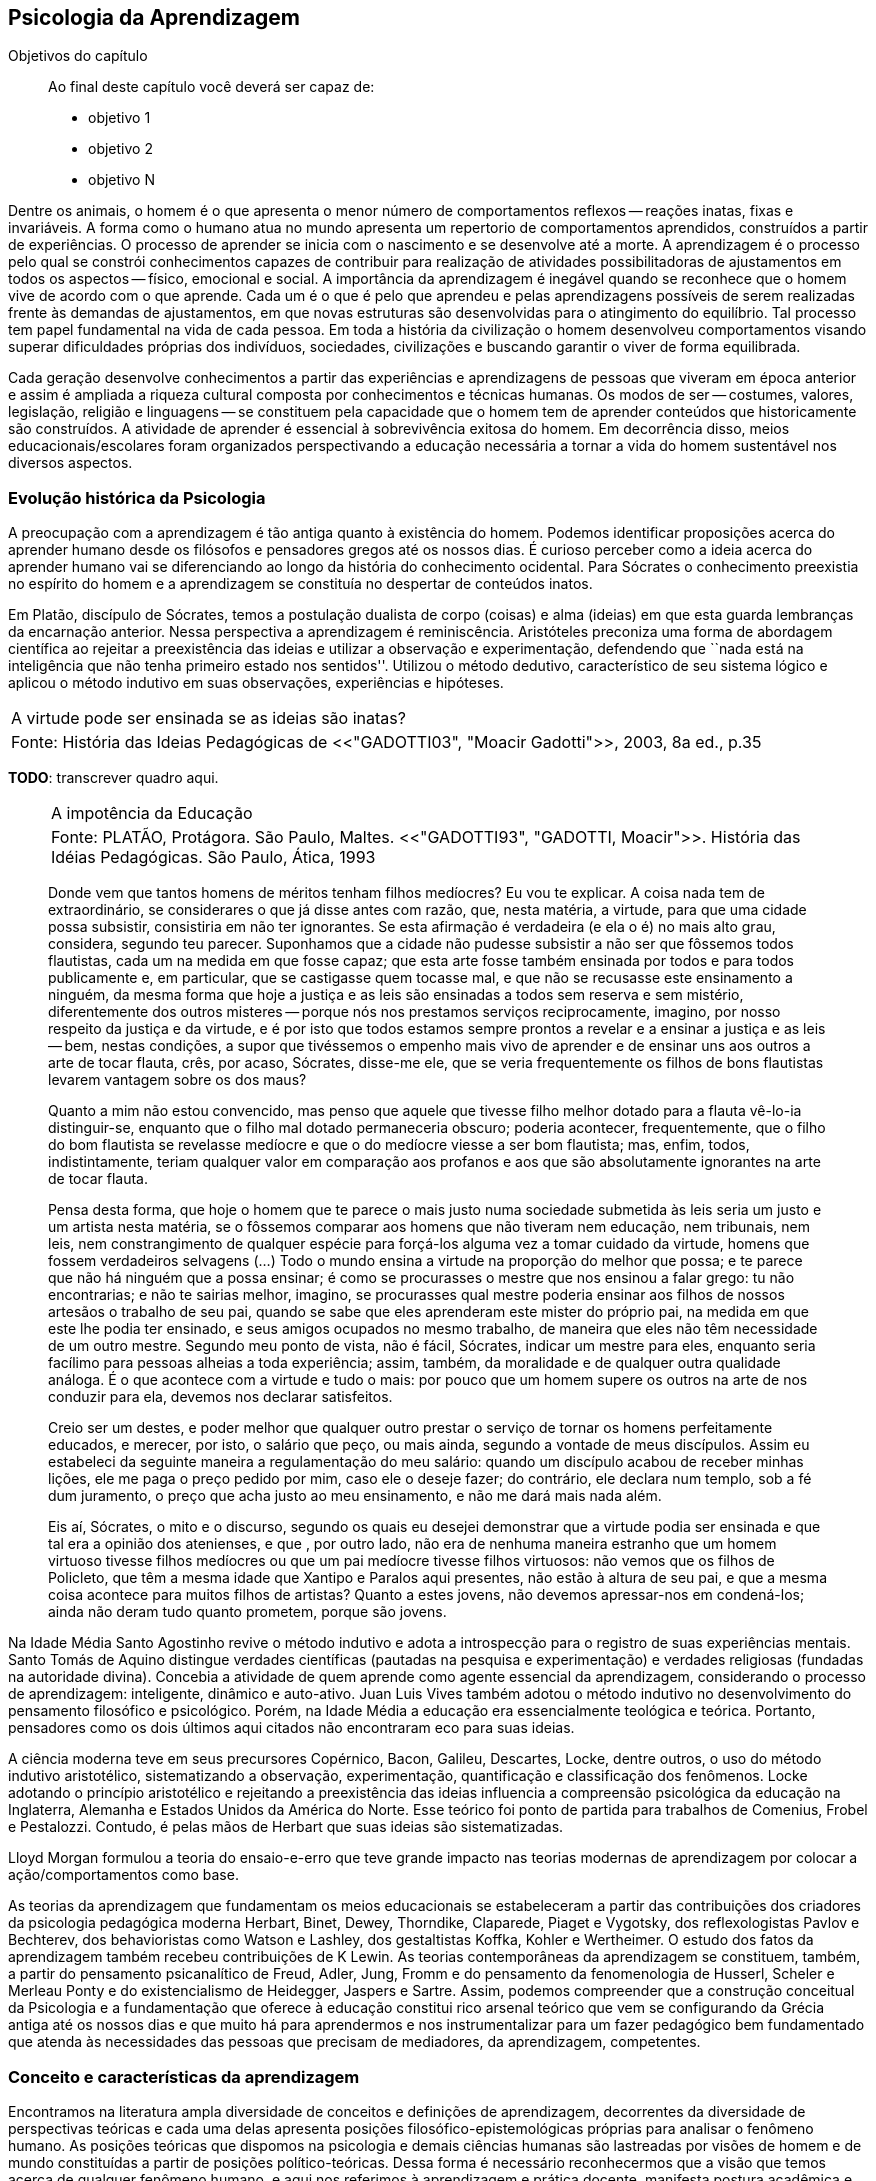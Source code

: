== Psicologia da Aprendizagem

:online: {gitrepo}/blob/master/livro/capitulos/code/{cap}
:local: {code_dir}/{cap}
:img: {img_dir}/{cap}
:dot: {dot_dir}/{cap}

.Objetivos do capítulo
____
Ao final deste capítulo você deverá ser capaz de:

* objetivo 1
* objetivo 2
* objetivo N
____

Dentre os animais, o homem é o que apresenta o menor número de 
comportamentos reflexos -- reações inatas, fixas e invariáveis. A 
forma como o humano atua no mundo apresenta um repertorio de 
comportamentos aprendidos, construídos a partir de experiências. O 
processo de aprender se inicia com o nascimento e se desenvolve até 
a morte. A aprendizagem é o processo pelo qual se constrói 
conhecimentos capazes de contribuir para realização de atividades 
possibilitadoras de ajustamentos em todos os aspectos -- físico, 
emocional e social. A importância da aprendizagem é inegável 
quando se reconhece que o homem vive de acordo com o que aprende. 
Cada um é o que é pelo que aprendeu e pelas aprendizagens 
possíveis de serem realizadas frente às demandas de ajustamentos, 
em que novas estruturas são desenvolvidas para o atingimento do 
equilíbrio. Tal processo tem papel fundamental na vida de cada 
pessoa. Em toda a história da civilização o homem desenvolveu 
comportamentos visando superar dificuldades próprias dos 
indivíduos, sociedades, civilizações e buscando garantir o viver 
de forma equilibrada. 

Cada geração desenvolve conhecimentos a partir das experiências e 
aprendizagens de pessoas que viveram em época anterior e assim é 
ampliada a riqueza cultural composta por conhecimentos e técnicas 
humanas. Os modos de ser -- costumes, valores, legislação, 
religião e linguagens -- se constituem pela capacidade que o homem 
tem de aprender conteúdos que historicamente são construídos. A 
atividade de aprender é essencial à sobrevivência exitosa do 
homem. Em decorrência disso, meios educacionais/escolares foram 
organizados perspectivando a educação necessária a tornar a vida 
do homem sustentável nos diversos aspectos.

=== Evolução histórica da Psicologia 

A preocupação com a aprendizagem é tão antiga quanto à 
existência do homem. Podemos identificar proposições acerca do 
aprender humano desde os filósofos e pensadores gregos até os 
nossos dias. É curioso perceber como a ideia acerca do aprender 
humano vai se diferenciando ao longo da história do conhecimento 
ocidental. Para Sócrates o conhecimento preexistia no espírito do 
homem e a aprendizagem se constituía no despertar de conteúdos 
inatos. 

Em Platão, discípulo de Sócrates, temos a postulação dualista de 
corpo (coisas) e alma (ideias) em que esta guarda lembranças da 
encarnação anterior. Nessa perspectiva a aprendizagem é 
reminiscência. Aristóteles preconiza uma forma de abordagem 
científica ao rejeitar a preexistência das ideias e utilizar a 
observação e experimentação, defendendo que ``nada está na 
inteligência que não tenha primeiro estado nos sentidos''. Utilizou 
o método dedutivo, característico de seu sistema lógico e aplicou 
o método indutivo em suas observações, experiências e hipóteses.

****

[frame="none"]
|====
>| A virtude pode ser ensinada se as ideias são inatas?
>| Fonte: História das Ideias Pedagógicas de <<"GADOTTI03", "Moacir Gadotti">>, 2003, 8a ed., p.35
|====

*TODO*: transcrever quadro aqui.

****

____

[frame="none"]
|====
>| A impotência da Educação
>| Fonte: PLATÃO, Protágora. São Paulo, Maltes. <<"GADOTTI93", "GADOTTI, Moacir">>. 
 História das Idéias Pedagógicas. São Paulo, Ática, 1993
|====

Donde vem que tantos homens de méritos tenham filhos medíocres? Eu 
vou te explicar. A coisa nada tem de extraordinário, se considerares 
o que já disse antes com razão, que, nesta matéria, a virtude, 
para que uma cidade possa subsistir, consistiria em não ter 
ignorantes. Se esta afirmação é verdadeira (e ela o é) no mais 
alto grau, considera, segundo teu parecer. Suponhamos que a cidade 
não pudesse subsistir a não ser que fôssemos todos flautistas, 
cada um na medida em que fosse capaz; que esta arte fosse também 
ensinada por todos e para todos publicamente e, em particular, que se 
castigasse quem tocasse mal, e que não se recusasse este ensinamento 
a ninguém, da mesma forma que hoje a justiça e as leis são 
ensinadas a todos sem reserva e sem mistério, diferentemente dos 
outros misteres -- porque nós nos prestamos serviços 
reciprocamente, imagino, por nosso respeito da justiça e da virtude, 
e é por isto que todos estamos sempre prontos a revelar e a ensinar 
a justiça e as leis -- bem, nestas condições, a supor que 
tivéssemos o empenho mais vivo de aprender e de ensinar uns aos 
outros a arte de tocar flauta, crês, por acaso, Sócrates, disse-me 
ele, que se veria frequentemente os filhos de bons flautistas levarem 
vantagem sobre os dos maus? 

Quanto a mim não estou convencido, mas penso que aquele que tivesse 
filho melhor dotado para a flauta vê-lo-ia distinguir-se, enquanto 
que o filho mal dotado permaneceria obscuro; poderia acontecer, 
frequentemente, que o filho do bom flautista se revelasse medíocre e 
que o do medíocre viesse a ser bom flautista; mas, enfim, todos, 
indistintamente, teriam qualquer valor em comparação aos profanos e 
aos que são absolutamente ignorantes na arte de tocar flauta.

Pensa desta forma, que hoje o homem que te parece o mais justo numa 
sociedade submetida às leis seria um justo e um artista nesta 
matéria, se o fôssemos comparar aos homens que não tiveram nem 
educação, nem tribunais, nem leis, nem constrangimento de qualquer 
espécie para forçá-los alguma vez a tomar cuidado da virtude, 
homens que fossem verdadeiros selvagens (...) Todo o mundo ensina a 
virtude na proporção do melhor que possa; e te parece que não há 
ninguém que a possa ensinar; é como se procurasses o mestre que nos 
ensinou a falar grego: tu não encontrarias; e não te sairias 
melhor, imagino, se procurasses qual mestre poderia ensinar aos 
filhos de nossos artesãos o trabalho de seu pai, quando se sabe que 
eles aprenderam este mister do próprio pai, na medida em que este 
lhe podia ter ensinado, e seus amigos ocupados no mesmo trabalho, de 
maneira que eles não têm necessidade de um outro mestre. Segundo 
meu ponto de vista, não é fácil, Sócrates, indicar um mestre para 
eles, enquanto seria facílimo para pessoas alheias a toda 
experiência; assim, também, da moralidade e de qualquer outra 
qualidade análoga. É o que acontece com a virtude e tudo o mais: 
por pouco que um homem supere os outros na arte de nos conduzir para 
ela, devemos nos declarar satisfeitos.

Creio ser um destes, e poder melhor que qualquer outro prestar o 
serviço de tornar os homens perfeitamente educados, e merecer, por 
isto, o salário que peço, ou mais ainda, segundo a vontade de meus 
discípulos. Assim eu estabeleci da seguinte maneira a 
regulamentação do meu salário: quando um discípulo acabou de 
receber minhas lições, ele me paga o preço pedido por mim, caso 
ele o deseje fazer; do contrário, ele declara num templo, sob a fé 
dum juramento, o preço que acha justo ao meu ensinamento, e não me 
dará mais nada além.

Eis aí, Sócrates, o mito e o discurso, segundo os quais eu desejei 
demonstrar que a virtude podia ser ensinada e que tal era a opinião 
dos atenienses, e que , por outro lado, não era de nenhuma maneira 
estranho que um homem virtuoso tivesse filhos medíocres ou que um 
pai medíocre tivesse filhos virtuosos: não vemos que os filhos de 
Policleto, que têm a mesma idade que Xantipo e Paralos aqui 
presentes, não estão à altura de seu pai, e que a mesma coisa 
acontece para muitos filhos de artistas? Quanto a estes jovens, não 
devemos apressar-nos em condená-los; ainda não deram tudo quanto 
prometem, porque são jovens.

____


// Deveria ser uma nova seção aqui?

Na Idade Média Santo Agostinho revive o método indutivo e adota a 
introspecção para o registro de suas experiências mentais. Santo 
Tomás de Aquino distingue verdades científicas (pautadas na 
pesquisa e experimentação) e verdades religiosas (fundadas na 
autoridade divina). Concebia a atividade de quem aprende como agente 
essencial da aprendizagem, considerando o processo de aprendizagem: 
inteligente, dinâmico e auto-ativo. Juan Luis Vives também adotou o 
método indutivo no desenvolvimento do pensamento filosófico e 
psicológico. Porém, na Idade Média a educação era essencialmente 
teológica e teórica. Portanto, pensadores como os dois últimos 
aqui citados não encontraram eco para suas ideias.

A ciência moderna teve em seus precursores Copérnico, Bacon, 
Galileu, Descartes, Locke, dentre outros, o uso do método indutivo 
aristotélico, sistematizando a observação, experimentação, 
quantificação e classificação dos fenômenos. Locke adotando o 
princípio aristotélico e rejeitando a preexistência das ideias 
influencia a compreensão psicológica da educação na Inglaterra, 
Alemanha e Estados Unidos da América do Norte. Esse teórico foi 
ponto de partida para trabalhos de Comenius, Frobel e Pestalozzi. 
Contudo, é pelas mãos de Herbart que suas ideias são 
sistematizadas. 

Lloyd Morgan formulou a teoria do ensaio-e-erro que teve grande 
impacto nas teorias modernas de aprendizagem por colocar a 
ação/comportamentos como base.

As teorias da aprendizagem que fundamentam os meios educacionais se 
estabeleceram a partir das contribuições dos criadores da 
psicologia pedagógica moderna Herbart, Binet, Dewey, Thorndike, 
Claparede, Piaget e Vygotsky, dos reflexologistas Pavlov e Bechterev, 
dos behavioristas como Watson e Lashley, dos gestaltistas Koffka, 
Kohler e Wertheimer. O estudo dos fatos da aprendizagem também 
recebeu contribuições de K Lewin. As teorias contemporâneas da 
aprendizagem se constituem, também, a partir do pensamento 
psicanalítico de Freud, Adler, Jung, Fromm e do pensamento da 
fenomenologia de Husserl, Scheler e Merleau Ponty e do 
existencialismo de Heidegger, Jaspers e Sartre. Assim, podemos 
compreender que a construção conceitual da Psicologia e a 
fundamentação que oferece à educação constitui rico arsenal 
teórico que vem se configurando da Grécia antiga até os nossos 
dias e que muito há para aprendermos e nos instrumentalizar para um 
fazer pedagógico bem fundamentado que atenda às necessidades das 
pessoas que precisam de mediadores, da aprendizagem, competentes.

=== Conceito e características da aprendizagem

Encontramos na literatura ampla diversidade de conceitos e 
definições de aprendizagem, decorrentes da diversidade de 
perspectivas teóricas e cada uma delas apresenta posições 
filosófico-epistemológicas próprias para analisar o fenômeno 
humano. As posições teóricas que dispomos na psicologia e demais 
ciências humanas são lastreadas por visões de homem e de mundo 
constituídas a partir de posições político-teóricas. Dessa forma 
é necessário reconhecermos que a visão que temos acerca de 
qualquer fenômeno humano, e aqui nos referimos à aprendizagem e 
prática docente, manifesta postura acadêmica e revela a 
fundamentação filosófica-teórica. Portanto, o educador precisa 
ter formação consistente e coerente na dimensão pedagógica, 
condição imprescindível para uma prática docente bem sucedida.

Em função da diversidade de conceitos e definições de 
aprendizagem abordaremos duas correntes: Teorias do Condicionamento e 
Teorias Cognitivistas. Tradicionalmente esses são os conjuntos de 
teorias mais aplicados à Psicologia da aprendizagem. Contribuem para 
reflexões que precisamos desenvolver com vistas à construção dos 
fundamentos psicológicos da educação, imprescindíveis à pratica 
docente eficaz. 

==== Teorias do Condicionamento

Nessas teorias temos contribuições definidoras da aprendizagem como 
consequências comportamentais, em que as condições ambientais são 
forças propulsoras. Nessa visão aprendizagem se dar por uma 
conexão entre estímulo e resposta tornando os comportamentos 
aprendidos, hábitos adquiridos pela prática. A transferência da 
aprendizagem, possibilitadora de resoluções de novas situações, 
é atingida pela evocação de hábitos passados que se apresentam 
como adequado para solução de novos problemas.

==== Teorias Cognitivistas


Nas teorias que compõem esse conjunto temos a aprendizagem entendida 
como um processo de relação envolvendo sujeito e mundo externo, 
numa perspectiva de interação. A aprendizagem é construída na 
comunicação com o mundo e se acumula na forma de conteúdos 
cognitivos. A construção dos conceitos ocorre por ação de uma 
estrutura cognitiva que organiza informações e as integra mantendo 
os conteúdos aprendidos por processos cognitivos como atenção e 
memória.

O processo de organização das informações e de integração dos 
conteúdos à estrutura cognitiva é o que os cognitivistas 
consideram aprendizagem. Esse grupo de teorias enfatiza a diferença 
entre aprendizagem mecânica e aprendizagem significativa. A primeira 
entendida como a que se realiza com pouca ou nenhuma associação com 
conceitos disponíveis na estrutura cognitiva. A segunda ocorre 
quando uma nova informação articula-se com ``pontos de ancoragem 
para aprendizagem'' -- termo utilizado pelos cognitivistas com o 
sentido de conceitos existentes e disponíveis à articulação com 
novos conteúdos para constituição de aprendizagens.

=== CARACTERÍSTICAS DA APRENDIZAGEM

A partir da contribuição de várias teorias consideramos que a 
aprendizagem é um processo dinâmico, contínuo, global, pessoal, 
gradativo e cumulativo:

Processo dinâmico:: Por realizar-se somente com a atividade do ser 
aprendente. A aprendizagem não é um processo de absorção passiva, 
carece de atividade tanto externa (física) quanto interna 
(afetivo-emocional, intelectual e social).

Processo contínuo:: Porque está presente na vida do ser em todas as 
fases da vida: no início da vida, na infância, adolescência, idade 
adulta e no envelhecimento.

Processo global:: Por envolver todos os aspectos constitutivos da 
personalidade do ser no ato de aprender. 

Processo pessoal:: Visto que a aprendizagem é intransferível de 
pessoa para pessoa apesar da escola, movida por concepções antigas, 
ter acreditado que os professores ao ensinar os conteúdos de suas 
aulas levavam os alunos à aprenderem. 

Processo gradativo:: Por se realizar por meio de operações 
crescentemente complexas. A cada aprendizagem novos elementos são 
acrescidos às experiências anteriores (pontos de ancoragem) em 
dimensão gradativa e ascendente. 

Processo cumulativo:: Visto que a experiência de aprendizagem atual 
utiliza-se das experiências anteriores.


=== Análise e reflexão

Dialogando acerca das diversas teorias da Aprendizagem e 
Desenvolvimento discutidas da Grécia até os dias de hoje... 

Estudamos até aqui, as diversas visões, desde os filósofos até os 
principais teóricos da psicologia e educação. Cada um com uma 
visão dos processos de desenvolvimento e aprendizagem, uns defendem 
ou defendiam que o desenvolvimento humano depende, exclusivamente, do 
amadurecimento das estruturas mentais e do desenvolvimento 
fisiológico, outros vêm na herança genética a explicação para 
alguns comportamentos, ou seja, percebem o desenvolvimento cognitivo 
como inato,  a partir de um código genético. Outros teóricos 
acreditam que o ambiente é quem molda os nossos comportamentos. 

Neste capítulo trouxemos uma reflexão socrática, das Protágoras 
de Platão, que traz uma reflexão sobre o que é aprendido e o que 
pode ser ensinado...

TIP: Faça, então, uma reflexão, junto a esses filósofos da 
educação grega, em seguida, procure, dentre as teorias discutidas 
por nós acerca do desenvolvimento e aprendizagem, em seguida, se 
posicione diante de qual teoria seria a mais viável para os processo 
educacionais que envolve o ensino aprendizagem das tecnologias na 
atualidade.

// Explicar melhor como o aluno poderia fazer isto.

=== MATERIAL COMPLEMENTAR

NOTE: Esse espaço será utilizado para refletir dois textos 
ilustrativos que muito tem a contribuir com a formação do educador. 
O primeiro é um texto com título: Duas espécies de aprendizagem, 
do livro Liberdade para aprender do psicólogo humanista Carl Rogers. 
O segundo é um resumo do livro escrito por Maria Cristina Kupfer 
intitulado Freud e a educação: o mestre do impossível.


==== TEXTO 1: DUAS ESPÉCIES DE APRENDIZAGEM

ROGERS, Carl R. Liberdade para aprender. Belo Horizonte, Interlivros, 
1978. p. 4-5.   

A aprendizagem, creio, pode ser dividida em duas espécies gerais, 
dentro da mesma continuidade de significação, num extremo da escola 
está à espécie de tarefa que os psicólogos algumas vezes impõem 
a seus clientes -- a aprendizagem de sílabas sem sentido. Guardar de 
memória certos itens como baz, ent, nep, arl, lud e outros de igual 
teor é tarefa difícil. Porque não há significado algum aí, 
aprender tais sílabas não é fácil e, se aprendidas, são logo 
esquecidas.

Com frequência nos negamos a reconhecer que muito do material 
apresentado aos estudantes em salas de aula tem, para eles, a mesma 
qualidade desconcertante e destituída de significado que tem para 
nós a lista de sílabas sem sentido. Isto é verdade, sobretudo para 
a criança pouco privilegiada, a quem uma experiência anterior não 
oferece contexto algum dentro do qual se insira o material com que se 
defronta. Mas quase todo estudante descobre que extensas porções do 
seu currículo não têm, a seu ver, o menor significado. Assim, a 
educação se transforma na frustrada tentativa de aprender matérias 
sem qualquer significação pessoal. Tal aprendizagem lida apenas com 
cérebro. Só se coloca ``do pescoço para cima''. Não envolve 
sentimentos ou significados pessoais; não tem a mínima relevância 
para a pessoa como um todo.

Em contraste, há algo significante, pleno de sentido -- a 
aprendizagem experiencial. Quando a criança que está aprendendo a 
andar toca no aquecedor, aprenda a si mesma o significado de uma 
palavra ``quente''; percebe a necessidade de ter certos cuidados em 
relação a objetos semelhantes, no futuro; e sua aprendizagem é 
feita de modo tão significativo, que dela não se esquecerá. 
Também a criança que guarda de memória ``dois mais dois igual a 
quatro'' pode, um dia, ao brincar com seus toquinhos ou com suas 
bolas de gude, compreender, subitamente, que ``dois devem fazer 
quatro''. Descobriu algo que, para ela, tem significado, de um modo 
que envolve, ao mesmo tempo, o seu pensar e o seu sentir. Ou a 
criança que, laboriosamente, adquiriu a ``habilidade de ler'' pode 
-- se ver encantada, um dia, com uma história ilustrada, seja um 
livro cômico ou um conto de aventuras, e se capacita de que as 
palavras têm um poder mágico que põe fora de si mesma, dentro de 
outro mundo. Só então, aprendeu realmente a ler.

Marshall Mcluhan dá-nos outro exemplo. Acentua ele que se uma 
criança de cinco anos é levada a um país estrangeiro, e se lhe é 
permitido brincar, livremente, durante horas, com seus novos 
companheiros, sem nenhuma instrução prévia sobre a língua que 
eles falam, aprendê-la-á em poucos meses e adquirirá até mesmo a 
entonação sentido para ela, e tal aprendizagem se processa em 
espaço de tempo relativamente curto. Mas se alguém tentar 
instrui-la na nova língua, baseada essa instrução nos elementos 
que têm significado para o professor, a aprendizagem será 
tremendamente lenta ou simplesmente não se fará.

Esse exemplo, fundado em fato comum, merece ser bem ponderado. Por 
que é que a criança, deixada a si mesma, aprende rapidamente, de 
forma que não se esquecerá tão cedo e por um meio que tem 
significado eminentemente prático para ela? E por que tudo se 
poderia deteriorar se fosse ``ensinada'' de maneira a só envolver a 
sua inteligência? Talvez um exame mais aprofundado nos ajude a 
responder.

Definamos, com um pouco mais de precisão, os elementos envolvidos em 
tal aprendizagem significativa ou experiencial. Ela tem a qualidade 
de um envolvimento pessoal: a pessoa como um todo, tanto sob o 
aspecto sensível quanto sob o aspecto cognitivo, inclui-se no fato 
de aprendizagem. Ela é auto iniciada; mesmo quando o primeiro 
impulso ou o estímulo vem de fora, o senso da descoberta, do 
alcançar, do captar e do compreender vem de dentro. É penetrante: 
suscita modificação no comportamento, nas atitudes, talvez mesmo na 
personalidade do educando: este sabe que se está indo ao encontro de 
suas necessidades, em direção ao que quer saber se a aprendizagem 
projeta luz sobre a sombria área de ignorância da qual tem ele 
experiência. O lócus da avaliação pode-se dizer, reside no 
educando. Significar é sua essência: quando se verifica a 
aprendizagem, o elemento de significação desenvolve-se para o 
educando dentro da sua própria experiência como um todo.

==== TEXTO 2: FREUD E A EDUCAÇÃO

KUPFER, Maria Cristina. Freud e a educação. O mestre do 
impossível. São Paulo: Scipione, 1989.

Freud acalentava o sonho de que um dia a psicanálise pudesse ser 
colocada a serviço da sociedade como um todo e, principalmente, da 
educação. E assim faz parte de uma coleção de pensadores que 
reúne pensadores da educação. Seu modo de produzir teoria revelou 
a preciosa relação que tinha com o ato de pensar. Foi um mestre da 
Educação porque abriu caminho para a reflexão sobre o que é 
ensinar e o que é aprender.

Por volta de 1908, ele julgava existir uma relação entre a 
repressão sexual exercida pela vida social de sua época e o aumento 
de neuroses. Se assim fosse, bastaria, a principio, propor à 
sociedade práticas educativas não-repressivas e respeitadoras.

No final de sua vida, Freud mudou de ideia. Para ele, a educação 
sexual, as práticas educativas não repressivas, não garantem que a 
neurose seja evitada. Contudo, sua filha Anna dedicou-se à pesquisa 
das bases psicanalíticas para uma educação. Através de seus 
livros, muitos professores entram em contato com aquilo que passou a 
ser chamado de desenvolvimento afetivo das crianças.

Hoje pouco resta dos reforços de Anna Freud. Basicamente, esse 
conhecimento teórico revelou-se inoperante, ou seja, não se 
converteu num instrumento útil ao educador. Atualmente, são muitos 
os psicanalistas que negam a possibilidade de existir uma pedagogia 
analítica, ou uma psicanálise aplicada à educação.

O tema das relações entre a psicanálise e Educação, e da 
complexidade da ``missão'' do educador pode ser refletido a partir 
da seguinte afirmação de Freud: ``Vamos deixar claro para nós 
mesmo qual a tarefa mais imediata da educação. A criança deve 
aprender a dominar seus instintos. É impossível lhe dar liberdade 
para seguir sem restrições a seus impulsos. Seria uma experiência 
muito instrutiva para os psicólogos de crianças, mas os pais não 
poderiam viver, e as crianças mesmas teriam grande prejuízo, de 
imediato e com o passar do tempo. Logo, a Educação tem que inibir, 
proibir, reprimir, e assim fez em todos os tempos''.

Quando nasceu a Psicanálise, os educadores progressistas se 
entusiasmaram com a possibilidade de uma nova pedagogia, que, 
possuindo mais compreensão e concedendo mais liberdade à criança, 
impedisse o surgimento das angustias e neuroses. Mas, logo se 
percebeu que essa esperança era pouco realista. A ausência de 
restrições e de orientações pode produzir delinquentes, em vez de 
crianças saudáveis. As angustias são inevitáveis; mesmo a 
infância mais feliz tem seu grão de angustia. Contudo a repressão 
excessiva dos impulsos pode dar origem a distúrbios neuróticos. O 
problema, portanto, é encontrar um equilíbrio entre proibição e 
permissão. O rigor é algo necessário ao bom funcionamento 
psíquico, nem por isso precisa ser excessivo.

As descobertas acerca da sexualidade é um ponto de destaque na 
teoria de Freud. Dentre outras coisas, defende que cada um dos 
aspectos perversos, presentes na sexualidade infantil, os quais chama 
de pulsões parciais -- pulsão oral, no caso do prazer de sucção; 
anal, no caso da defecação; escópica, no caso do olhar. A pulsão 
sexual é passível de se dirigir a outros fins que não os 
propriamente sexuais: é passível de sublimação. Eis aí um ponto 
que interessa muito ao educador, pois a educação tem um papel 
primordial no processo de sublimação.

Uma pulsão é dita sublimada quando deriva para um alvo não-sexual. 
Além disso, visa objetos socialmente valorizados. Segundo Freud, há 
uma espécie de excesso libidinal, algo como uma reserva, que não é 
usada para fins diretamente sexuais e deve ser, então, de alguma 
maneira reaproveitada. Haveria, por isso, a possibilidade de certa 
reciclagem dessa energia, através da ``dessexualização'' do objeto 
e da inibição de seu fim sexual. Com isso, torna-se possível que o 
individuo se volte para atividades ``espiritualmente elevadas'', 
segundo a expressão usada por Freud. São elas a produção 
cientifica, artística, e todas aquelas que promovem um aumento no 
bem-estar e da qualidade de vida dos homens. O interessante a ser 
observado, nesse aspecto das ideias desse estudioso, é o fato de 
tais atividades serem impulsionadas pela libido, embora o objeto 
visado não seja sexual. Mas devido a presença da libido, o objeto 
visado adquire um ``colorido eterno'', a ânsia sexual ainda se faz 
presente, só que de modo mais brando, transformada em algo terno ou 
simplesmente prazeroso.

Freud defende que educador é aquele que busca para seu educando o 
justo equilíbrio entre prazer individual -- vale dizer, o prazer 
inerente à ação das pulsões -- e as necessidades sociais -- vale 
dizer, a repressão e a sublimação dessas pulsões.

O inconsciente, conceito importante da teoria desse estudioso, foi 
entendido melhor através do estudo dos sintomas neuróticos, isto 
porque, esses são vistos como manifestações do inconsciente. E aos 
poucos, foi encontrando em outras formações psíquicas não 
neuróticas a manifestações do inconsciente.  Essas outras 
manifestações, ao lado dos sintomas, são os sonhos e os atos 
falhos.

Para os propósitos de um educador vale a pena concentrar a atenção 
sobre os atos falhos. Esses são pequenas manifestações que emergem 
em nossa fala, às quais se costuma dar muita importância. Veja por 
exemplo o conferencista citado por Freud que, ao invés de iniciar a 
conferencia com ``Boa noite'', começou dizendo ``Até logo''. Estes 
pequenos episódios, longe de serem casuais, são significativos e 
poderão ser esclarecidos, caso se proceda a uma analise de uma 
ocorrência. O caso do conferencista é óbvio, ao contrário de 
outros, que exigem uma análise mais minuciosa. Tudo indica que ele 
não estava muito disposto a dar tal conferencia, e o ato falho 
manifestou seu desejo de que ela já tivesse terminado, ao invés de 
estar apenas começando.

Através de atos falhos, diz Freud, um homem pode revelar seus mais 
íntimos segredos, ``e se aparecem com facilidade e frequência 
especiais em indivíduos sãos, que conseguirem realizar com êxito a 
repressão de suas tendências inconsistentes, isto se deve à 
futilidade, à aparência insignificante com que surgem''.

Todo individuo que abre a boca está comprometido com que diz num 
limite que ultrapassa sua consciência. Alguém que fala pode 
expressar muito mais do que está procurando dizer. Com essa 
descoberta, a consciência foi desalojada da posição de comando que 
vinha ocupando até então na Filosofia.

O que Freud nos apresenta é a ideia de que não somos ``senhores em 
nossa própria casa'' e acrescenta mais ima ``ferida narcísica'' 
àquelas anteriormente trazidas por Copérnico e por Darwin: a terra 
não é o centro do sistema, o homem não é o centro da criação, 
Agora, a consciência não é o centro de nosso psiquismo, não reina 
soberana sobre nossa vontade.

As realidades do inconsciente e da pulsão de morte não casam bem 
com os ideais de promoção de bem-estar e de felicidade próprios da 
educação. Portanto, podemos perceber que do pensamento de Freud 
emana uma filosofia educacional que leva em conta a dialética da 
vida. A educação exerce seu poder através da palavra. Seus 
esforços concentram-se na tentativa de estimular, pelo discurso à 
consciência, os indivíduos a se conduzirem em uma direção por ela 
própria determinada. Da palavra, essa disciplina extrai seu poder de 
convencimento e de submissão do ouvinte a ela. A retórica, 
entendida como instituição de leis orientadoras para a construção 
de um discurso, não aspira senão ao aumento desse poder de 
convencimento, característico da palavra.

A realidade do inconsciente nos ensina, como já foi dito, que a 
palavra escapa ao falante. Ao falar, um político ou um educador 
estará também fadado a se perder, a revelar-se, a ir em direção 
contrária àquela que seu eu havia determinado. A palavra com a qual 
esperava submeter acaba, na verdade, por submetê-lo à realidade de 
seu próprio desejo inconsciente. Aí está o paradoxo. A palavra 
ensina a psicanálise, é ao mesmo tempo lugar de poder e submissão; 
de força e de fraqueza; de controle e de descontrole. Como então 
construir um edifício educacional sobre uma base paradoxal, 
incoerente?

As ideias de Freud sobre Educação, inspiradas pela psicanálise, 
são de certa forma, por ele ``desditas'' ou questionadas. O educador 
deve promover a sublimação, mas a sublimação não se promove, por 
ser inconsciente. Deve-se ilustrar esclarecer às crianças a 
respeito da sexualidade, se bem que elas não irão dar ouvidos. O 
educador deve se reconciliar com a criança que há dentro dele, mas 
é uma pena que ele tenha se esquecido de como era mesmo essa 
criança! Conclusão: a Educação é uma profissão impossível. 
Impossível não é sinônimo de irrealizável, mas indica 
principalmente a ideia de algo que não pode ser jamais integralmente 
alcançado: o domínio, a direção e o controle que estão na base 
de qualquer sistema pedagógico.

NOTE: A viagem ao país das formulações de Freud termina aqui, com 
uma conclusão, ao que tudo indica decepcionante: a psicanálise não 
serve como principio organizador de um sistema ou de uma metodologia 
educacional.


////
Sempre termine os arquivos com uma linha em branco.
////



